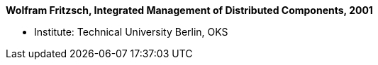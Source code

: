 *Wolfram Fritzsch, Integrated Management of Distributed Components, 2001*

* Institute: Technical University Berlin, OKS
ifdef::local[]
* Local links:
    link:/library/masterthesis/fritzsch-wolfram-2001.pdf[PDF]
endif::[]

